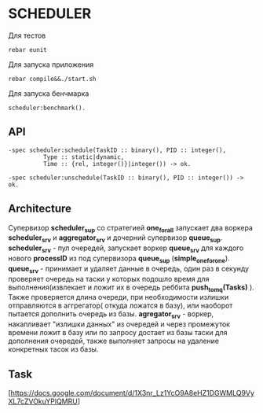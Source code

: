 *  SCHEDULER
   
   Для тестов 
   
   #+BEGIN_SRC
   rebar eunit
   #+END_SRC
   
   Для запуска приложения

   #+BEGIN_SRC
   rebar compile&&./start.sh
   #+END_SRC

   Для запуска бенчмарка 
   
   #+BEGIN_SRC
   scheduler:benchmark().
   #+END_SRC
   
** API
   
   #+BEGIN_SRC
   -spec scheduler:schedule(TaskID :: binary(), PID :: integer(),
             Type :: static|dynamic,
             Time :: {rel, integer()}|integer()) -> ok.
             
   -spec scheduler:unschedule(TaskID :: binary(), PID :: integer()) -> ok.     
   #+END_SRC
  
   
** Architecture

      Cупервизор *scheduler_sup* со стратегией *one_for_all* запускает два воркера *scheduler_srv* и *aggregator_srv* и дочерний супервизор *queue_sup*. *scheduler_srv* - пул очередей, запускает воркер *queue_srv* для каждого нового *processID* из под супервизора *queue_sup* (*simple_one_for_one*). *queue_srv* - принимает и удаляет данные в очередь, один раз в секунду проверяет очередь на таски у которых подошло время для выполнения(извлекает и ложит их в очередь реббита *push_to_mq(Tasks)* ). Также проверяется длина очереди, при необходимости излишки отправляются в аггрегатор( откуда ложатся в базу), или наоборот пытается дополнить очередь из базы. *agregator_srv* - воркер, накапливает "излишки данных" из очередей и через промежуток времени ложит в базу или по запросу достает из базы таски для дополнения очередей, также выполняет запросы на удаление конкретных тасок из базы.

** Task

   [https://docs.google.com/document/d/1X3nr_Lz1YcO9A8eHZ1DGWMLQ9VyXL7cZVOkuYPlQMRU]
